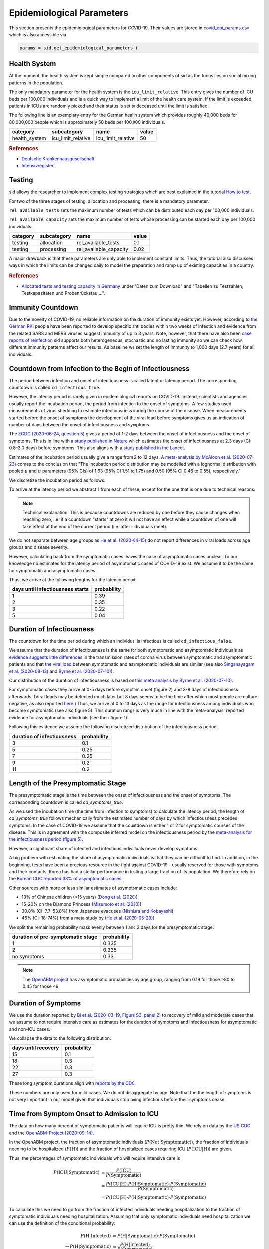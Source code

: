 .. _epi-params:

Epidemiological Parameters
==========================

This section presents the epidemiological parameters for COVID-19. Their values are
stored in `covid_epi_params.csv
<https://github.com/COVID-19-impact-lab/sid/blob/main/src/sid/covid_epi_params.csv>`_
which is also accessible via

.. code-block:: python

    params = sid.get_epidemiological_parameters()


Health System
-------------

At the moment, the health system is kept simple compared to other components of sid as
the focus lies on social mixing patterns in the population.

The only mandatory parameter for the health system is the ``icu_limit_relative``. This
entry gives the number of ICU beds per 100,000 individuals and is a quick way to
implement a limit of the health care system. If the limit is exceeded, patients in ICUs
are randomly picked and their status is set to deceased until the limit is satisfied.

The following line is an exemplary entry for the German health system which provides
roughly 40,000 beds for 80,000,000 people which is approximately 50 beds per
100,000 individuals.

.. csv-table::
    :header: category, subcategory, name, value

    health_system, icu_limit_relative, icu_limit_relative, 50


.. rubric:: References

- `Deutsche Krankenhausgesellschaft
  <https://www.dkgev.de/dkg/coronavirus-fakten-und-infos/>`_
- `Intensivregister <https://www.intensivregister.de/#/intensivregister>`_


Testing
-------

sid allows the researcher to implement complex testing strategies which are best
explained in the tutorial `How to test <../tutorials/how-to-test.ipynb>`_.

For two of the three stages of testing, allocation and processing, there is a mandatory
parameter.

``rel_available_tests`` sets the maximum number of tests which can be distributed each
day per 100,000 individuals.

``rel_available_capacity`` sets the maximum number of tests whose processing can be
started each day per 100,000 individuals.

.. csv-table::
    :header: category, subcategory, name, value

    testing, allocation, rel_available_tests, 0.1
    testing, processing, rel_available_capacity, 0.02

A major drawback is that these parameters are only able to implement constant limits.
Thus, the tutorial also discusses ways in which the limits can be changed daily to model
the preparation and ramp up of existing capacities in a country.

.. rubric:: References

- `Allocated tests and testing capacity in Germany
  <https://www.rki.de/DE/Content/InfAZ/N/Neuartiges_Coronavirus/nCoV_node.html>`_ under
  "Daten zum Download" and "Tabellen zu Testzahlen, Testkapazitäten und Probenrückstau
  ...".


Immunity Countdown
------------------

Due to the novelty of COVID-19, no reliable information on the duration of immunity
exists yet. However, according to `the German RKI <https://www.rki.de/DE/Content/InfAZ/
N/Neuartiges_Coronavirus/Steckbrief.html#doc13776792bodyText14>`_ people have been
reported to develop specific anti bodies within two weeks of infection and evidence from
the related SARS and MERS viruses suggest immunity of up to 3 years. Note, however, that
there have also been `case reports of reinfection <https://doi.org/10.1136/bmj.m3340>`_
sid supports both heterogeneous, stochastic and no lasting immunity so we can check how
different immunity patterns affect our results. As baseline we set the length of
immunity to 1,000 days (2.7 years) for all individuals.


Countdown from Infection to the Begin of Infectiousness
-------------------------------------------------------

The period between infection and onset of infectiousness is called latent or latency
period. The corresponding countdown is called ``cd_infectious_true``.

However, the latency period is rarely given in epidemiological reports on COVID-19.
Instead, scientists and agencies usually report the incubation period, the period from
infection to the onset of symptoms. A few studies used measurements of virus shedding to
estimate infectiousness during the course of the disease. When measurements started
before the onset of symptoms the development of the viral load before symptoms gives us
an indication of number of days between the onset of infectiousness and symptoms.

The `ECDC (2020-06-24, question 5)
<https://www.ecdc.europa.eu/en/covid-19/questions-answers>`_ gives a period of 1-2 days
between the onset of infectiousness and the onset of symptoms. This is in line with a
`study published in Nature <https://doi.org/10.1038/s41591-020-0869-5>`_ which estimates
the onset of infectiousness at 2.3 days (CI: 0.8–3.0 days) before symptoms. This also
aligns with a `study published in the Lancet
<https://www.thelancet.com/journals/laninf/article/PIIS1473-3099(20)30361-3/fulltext>`_.

Estimates of the incubation period usually give a range from 2 to 12 days. A
`meta-analysis by McAloon et al. (2020-07-23)
<https://bmjopen.bmj.com/content/bmjopen/10/8/e039652.full.pdf>`_ comes to the
conclusion that "The incubation period distribution may be modelled with a lognormal
distribution with pooled :math:`\mu` and :math:`\sigma` parameters (95% CIs) of 1.63
(95% CI 1.51 to 1.75) and 0.50 (95% CI 0.46 to 0.55), respectively."

We discretize the incubation period as follows:

.. image:: ../_static/images/incubation_period.png

To arrive at the latency period we abstract 1 from each of these, except for the one
that is one due to technical reasons.

.. note::

    Technical explanation: This is because countdowns are reduced by one before they
    cause changes when reaching zero, i.e. if a countdown "starts" at zero it will not
    have an effect while a countdown of one will take effect at the end of the current
    period (i.e. after individuals meet).

We do not separate between age groups as `He et al. (2020-04-15)
<https://doi.org/10.1038/s41591-020-0869-5>`_ do not report differences in viral loads
across age groups and disease severity.

However, calculating back from the symptomatic cases leaves the case of asymptomatic
cases unclear. To our knowledge no estimates for the latency period of asymptomatic
cases of COVID-19 exist. We assume it to be the same for symptomatic and asymptomatic
cases.

Thus, we arrive at the following lengths for the latency period:

.. csv-table::
    :header: days until infectiousness starts, probability

        1, 0.39
        2, 0.35
        3, 0.22
        5, 0.04


.. We follow the
.. distribution reported by `Lauer et al. (2020)
.. <https://www.acpjournals.org/doi/full/10.7326/M20-0504>`_. They report the following
.. percentiles for the incubation period:
..
.. .. csv-table::
..     :header: "percentile", "incubation period"
..
..         2.5%, 2.2
..         25.0%, 4
..         50.0%, 5.2
..         75.0%, 6.8
..         97.5%, 11.5
..
.. We interpolate these percentiles to create an empiric cdf of the incubation period:
..
.. .. image:: ../_static/images/cd_infectious_true_cdf.png
..
.. With the resulting distribution:
..
.. .. image:: ../_static/images/cd_infectious_true_full.png
..
.. For our estimates of the latency period we assume a latency period equal to the
.. incubation period minus 2 days.
..
.. These numbers also agree with estimates by `Linton et al. (2020)
.. <https://www.mdpi.com/2077-0383/9/2/538/htm>`_ and `He et al. (2020-05-29)
.. <https://onlinelibrary.wiley.com/doi/full/10.1002/jmv.26041>`_.


Duration of Infectiousness
---------------------------

The countdown for the time period during which an individual is infectious is called
``cd_infectious_false``.

We assume that the duration of infectiousness is the same for both symptomatic and
asymptomatic individuals as `evidence suggests little differences
<https://pubmed.ncbi.nlm.nih.gov/32442131/>`_ in the transmission rates of corona virus
between symptomatic and asymptomatic patients and that `the viral load
<https://www.nejm.org/doi/10.1056/NEJMc2001737>`_ between symptomatic and asymptomatic
individuals are similar (see also `Singanayagam et al. (2020-08-13)
<https://doi.org/10.2807/1560-7917.ES.2020.25.32.2001483>`_ and `Byrne et al.
(2020-07-10) <https://bmjopen.bmj.com/content/bmjopen/10/8/e039856.full.pdf>`_).

Our distribution of the duration of infectiousness is based on `this meta analysis by
Byrne et al. (2020-07-10)
<https://bmjopen.bmj.com/content/bmjopen/10/8/e039856.full.pdf>`_.

For symptomatic cases they arrive at 0-5 days before symptom onset (figure 2) and 3-8
days of infectiousness afterwards. (Viral loads may be detected much later but 8 days
seems to be the time after which most people are culture negative, as also reported
`here
<https://www.eurosurveillance.org/content/10.2807/1560-7917.ES.2020.25.32.2001483>`_.)
Thus, we arrive at 0 to 13 days as the range for infectiousness among individuals who
become symptomatic (see also figure 5). This duration range is very much in line with
the meta-analysis' reported evidence for asymptomatic individuals (see their figure 1).

Following this evidence we assume the following discretized distribution of the
infectiousness period.

.. csv-table::
    :header: "duration of infectiousness", "probability"

        3, 0.1
        5, 0.25
        7, 0.25
        9, 0.2
        11,0.2


.. We follow the `OpenABM-Project (2020-09-14) <https://github.com/BDI-pathogens/
.. OpenABM-Covid19/blob/master/documentation/parameters/parameter_dictionary.md>`_ and
.. their sources (Ferretti et al in prep 2020; Ferretti & Wymant et al 2020; Xia et al
.. 2020; He et al 2020; Cheng et al 2020) who give a mean infectious period of 5.5 days
.. with a standard deviation of 2.14 days. Assuming a normal distribution we can
.. discretize the distribution as follows:
..
.. .. image:: ../_static/images/infectiousness_period.png
..
.. .. csv-table::
..     :header: "duration of infectiousness", "probability"
..
..         2, 0.12
..         4, 0.29
..         6, 0.47
..         10, 0.12
..
.. .. https://www.sciencedirect.com/science/article/pii/S0163445320304497:
.. .. - "highest viral loads from upper respiratory tract samples were observed
            at the time of symptom onset and for a few days after
            (generally within one week),
..      with levels slowly decreasing over the next one to three weeks"
.. .. - "Seven studies measured viral load in pre-symptomatic or asymptomatic
..       patients, and generally found little to no difference in viral load between
            pre-symptomatic, asymptomatic and symptomatic  patients"
.. .. - "median duration of virus detection from symptom onset using upper
            respiratory tract samples was 14.5 days"
.. .. - "No study was found that definitively measured the duration of infectivity."
..
.. .. warning::
..
..     These values are at odds with two other studies: `this study
..     <https://doi.org/10.2807/1560-7917.ES.2020.25.32.2001483>`_ found that
..     40% of individuals were culture-positive 7 days after symptom onset.
..     Given that the median incubation period is 5 days, this data would predict that
..     40% of individuals are still infectious 12 days after infectiousness starts.
..
..     Also, `this meta-analysis <https://bmjopen.bmj.com/content/10/8/e039856>`_ reports
..     an estimated mean time from symptom onset to end of infectiousness of 13.4 days
..     (95%CI: 10.9-15.8) with shorter estimates for children and less severe cases.


Length of the Presymptomatic Stage
----------------------------------

The presymptomatic stage is the time between the onset of infectiousness and the
onset of symptoms. The corresponding countdown is called `cd_symptoms_true`.

As we used the incubation time (the time from infection to symptoms) to calculate the
latency period, the length of `cd_symptoms_true` follows mechanically from the estimated
number of days by which infectiousness precedes symptoms. In the case of COVID-19 we
assume that the countdown is either 1 or 2 for symptomatic courses of the disease.
This is in agreement with the composite inferred model on the infectiousness period by
the `meta-analysis for the infectiousness period (figure 5)
<https://bmjopen.bmj.com/content/bmjopen/10/8/e039856.full.pdf>`_.

However, a significant share of infected and infectious individuals never develop
symptoms.

A big problem with estimating the share of asymptomatic individuals is that they can be
difficult to find. In addition, in the beginning, tests have been a precious resource in
the fight against COVID-19 - usually reserved for those with symptoms and their
contacts. Korea has had a stellar performance in testing a large fraction of its
population. We therefore rely on the `Korean CDC reported 33% of asymptomatic cases
<https://www.ijidonline.com/article/S1201-9712(20)30344-1/abstract>`_.

Other sources with more or less similar estimates of asymptomatic cases include:

- 13% of Chinese children (<15 years) (`Dong et al. (2020)
  <https://pediatrics.aappublications.org/content/145/6/e20200702>`_)
- 15-20% on the Diamond Princess (`Mizumoto et al. (2020)
  <https://www.eurosurveillance.org/content/10.2807/
  1560-7917.ES.2020.25.10.2000180/#html_fulltext>`_)
- 30.8% (CI: 7.7–53.8%) from Japanese evacuees (`Nishiura and Kobayashi
  <https://www.ncbi.nlm.nih.gov/pmc/articles/PMC7270890/>`_)
- 46% (CI: 18-74%) from a meta study by (`He et al. (2020-05-29)
  <https://onlinelibrary.wiley.com/doi/full/10.1002/jmv.26041>`_)

We split the remaining probability mass evenly between 1 and 2 days for the
presymptomatic stage:

.. csv-table::
    :header: "duration of pre-symptomatic stage", "probability"

        1,0.335
        2,0.335
        no symptoms,0.33

.. note::

    The `OpenABM project <https://github.com/BDI-pathogens/OpenABM-Covid19/blob/master/
    documentation/parameters/parameter_dictionary.md>`_ has asymptomatic probabilities
    by age group, ranging from 0.19 for those >80 to 0.45 for those <9.


Duration of Symptoms
---------------------

We use the duration reported by `Bi et al. (2020-03-19, Figure S3, panel 2)
<https://www.medrxiv.org/content/10.1101/2020.03.03.20028423v3.article-info>`_ to
recovery of mild and moderate cases that we assume to not require intensive care as
estimates for the duration of symptoms and infectiousness for asymptomatic and non-ICU
cases.

.. image:: ../_static/images/time_to_recovery.png

We collapse the data to the following distribution:

.. csv-table::
    :header: "days until recovery", "probability"

    15, 0.1
    18, 0.3
    22, 0.3
    27, 0.3

These long symptom durations align with `reports by the CDC
<https://dx.doi.org/10.15585%2Fmmwr.mm6930e1>`_.

These numbers are only used for mild cases. We do not disaggregate by age. Note that the
the length of symptoms is not very important in our model given that individuals stop
being infectious before their symptoms cease.


Time from Symptom Onset to Admission to ICU
-------------------------------------------

The data on how many percent of symptomatic patients will require ICU is pretty thin. We
rely on data by the `US CDC
<https://www.cdc.gov/mmwr/volumes/69/wr/mm6924e2.htm?s_cid=mm6924e2_w#T3_down>`_ and the
`OpenABM-Project (2020-09-14) <https://github.com/BDI-pathogens/OpenABM-Covid19/blob/
master/documentation/parameters/parameter_dictionary.md>`_.

In the OpenABM project, the fraction of asymptomatic individuals (:math:`P(\text{Not
Symptomatic})`), the fraction of individuals needing to be hospitalized
(:math:`P(\text{H})`) and the fraction of hospitalized cases requiring ICU
(:math:`P(\text{ICU}|\text{H})`) are given.

Thus, the percentages of symptomatic individuals
who will require intensive care is

.. math::

    P(\text{ICU} | \text{Symptomatic})
        &= \frac{P(\text{ICU})}{P(\text{Symptomatic})} \\
        &= \frac{P(\text{ICU} | \text{H}) \cdot P(\text{H} | \text{Symptomatic}) \cdot
           P(\text{Symptomatic})}{P(\text{Symptomatic})} \\
        &= P(\text{ICU} | \text{H})
           \cdot P(\text{H} | \text{Symptomatic}) \cdot P(\text{Symptomatic})

To calculate this we need to go from the fraction of infected individuals needing
hospitalization to the fraction of symptomatic individuals needing hospitalization.
Assuming that only symptomatic individuals need hospitalization we can use the
definition of the conditional probability:

.. math::

        P(\text{H} | \text{Infected}) &= P(\text{H} | \text{Symptomatic})
        \cdot P(\text{Symptomatic}) \\
    \Leftrightarrow
        P(\text{H} | \text{Symptomatic}) &=
        \frac{P(\text{H} | \text{Infected})}{P(\text{Symptomatic})}

Thus,

.. math::

    P(\text{ICU} | \text{Symptomatic})
        &= P(\text{ICU} | \text{H}) \cdot
           \frac{P(\text{H} | \text{Infected})}{P(\text{Symptomatic})}
           \cdot P(\text{Symptomatic}) \\
        &= P(\text{ICU} | \text{H}) \cdot P(\text{H} | \text{Infected})

Calculating this for each age group we arrive at the following probabilities of
requiring intensive care.

.. csv-table::
    :header: age group, probability CDC, probability OpenABM

        0-9, 0.007, 0.00005
        10-19, 0.004, 0.00030
        20-29, 0.005, 0.00075
        30-39, 0.009, 0.00345
        40-49, 0.0015, 0.01380
        50-59, 0.025, 0.03404
        60-69, 0.067, 0.10138
        70-79, 0.166, 0.16891
        80-100, 0.287, 0.26871

.. warning::

    The CDC's reported age gradient is very small. Only 3.6% of individuals over 80
    years old require intensive care. While the death rate is 28.7%. This seems to stem
    from the ICU share assuming no ICU for those where ICU information is missing. We
    therefore use the maximum of the death and ICU rate.

The two sources align very well. We take the OpenABM data rounded to whole percent.

.. Other sources often only report the proportion of hospitalized cases admitted to ICU.
.. According to the collection of the `MIDAS network
.. <https://midasnetwork.us/COVID-19/>`_ the proportion of hospitalized cases to ICU
.. reported were: 0.06, 0.11, 0.26, 0.167 According to the information provided by the
.. `RKI <https://www.rki.de/DE/Content/InfAZ
.. /N/Neuartiges_Coronavirus/Steckbrief.html#doc13776792bodyText19>`_ the proportion of
.. hospitalized cases in Germany was around 20%. `In Shanghai the rate is reported to be
.. 8.8%. <https://doi.org/10.1016/j.jinf.2020.03.004>`_

For those who will require intensive care we follow `Chen et al. (2020-03-02)
<https://doi.org/10.1016/j.jinf.2020.03.004>`_ who estimate the time from symptom onset
to ICU admission as 8.5 +/- 4 days.

.. OpenABM:
.. mean_time_to_hospital,all,5.14
.. mean_time_to_critical,all,2.27
.. sd_time_to_critical,all,2.27
.. THEY DO NOT REPORT THE SD ON TIME TO HOSPITAL.

This aligns well with numbers reported for the time from first symptoms to
hospitalization: `The Imperial College reports a mean of 5.76 with a standard deviation
of 4. <https://spiral.imperial.ac.uk/bitstream/10044/1/77344/
12/2020-03-11-COVID19-Report-8.pdf>`_ This is also in line with the `durations collected
by the RKI <https://www.rki.de/DE/Content/InfAZ/N/Neuartiges_Coronavirus/
Steckbrief.html#doc13776792bodyText16>`_.

We assume that the time between symptom onset and ICU takes 4, 6, 8 or 10 days with
equal probabilities.

These times mostly matter for the ICU capacities.


Death and Recovery from ICU
---------------------------

We take the survival probabilities and time to death and time until recovery from
intensive care from `the OpenABM Project <https://tinyurl.com/y5owhyts>`_.
They report time until death to have a mean of 11.74 days and a standard deviation of
8.79 days.
Approximating this with the normal distribution, we have nearly 10% probability mass
below 0. We use it nevertheless as several other distributions
(such as chi squared and uniform) were unable to match the variance.
Our discretization can be seen below.

.. image:: ../_static/images/time_until_death.png

Again, we rescale this for every age group among those that will not survive.

They report time until recovery to have a mean of 18.8 days and a standard deviation
of 12.21 days.
Approximating this with the normal distribution, we have over 5% probability mass
below 0.
Our discretization can be seen below.

.. image:: ../_static/images/time_until_icu_recovery.png

.. #`The RKI <https://www.rki.de/DE/Content/InfAZ/N/Neuartiges_Coronavirus/
.. #Steckbrief.html#doc13776792bodyText23>`_ cites that a share of 40% of patients
.. #admitted to the ICU died. In Italy `Grasselli et al. (2020-04-06)
.. #<https://jamanetwork.com/journals/jama/fullarticle/2764365>`_ report that 26% of ICU
.. #patients died. We take the midpoint of 33%.
.. #
.. #.. warning::
.. #
.. #    There exist studies where the share of people who died is much larger than the
.. #    admitted of patients admitted to ICU. For example `Richardson et al.
.. #    <https://jamanetwork.com/journals/jama/article-abstract/2765184>`_ report 14% ICU
.. #    and 21% death rate. In sid only individuals admitted to intensive care can die.
.. #
.. #We assume that patients in ICU that die do so after 3 weeks. This follows the `3 to 6
.. #weeks of hospital duration reported by the RKI <https://www.rki.de/DE/Content/InfAZ/N/
.. #Neuartiges_Coronavirus/Steckbrief.html#doc13776792bodyText18>`_.
.. #
.. #This also aligns with `Chen et al. (2020-04-02)
.. #<https://doi.org/10.1016/j.jinf.2020.03.004>`_ where over 50% of ICU patients still had
.. #fever after 20 days at the hospital.
.. #
.. #We use a smaller time until ICU exit for those surviving, assuming they "only"
.. #require 2 weeks of ICU care.
.. #
.. #As with admission we do not distinguish between hospital and ICU exit.
